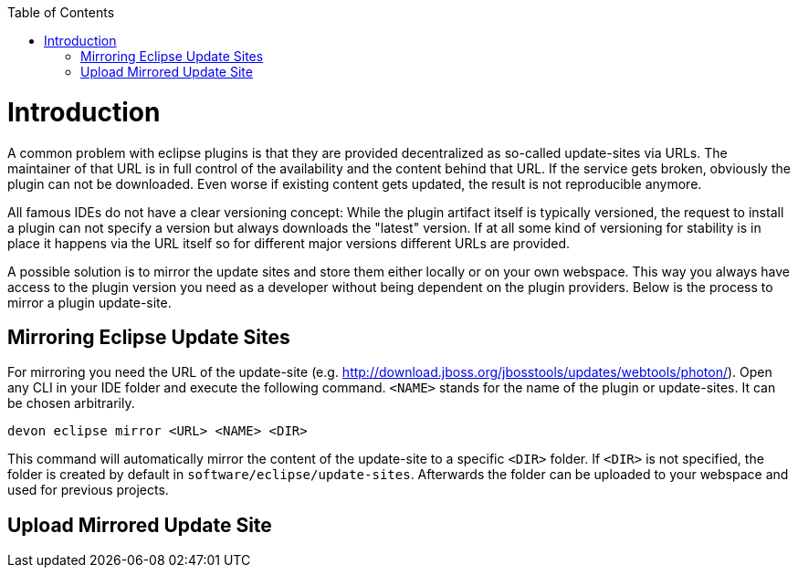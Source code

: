 :toc:
toc::[]

= Introduction

A common problem with eclipse plugins is that they are provided decentralized as so-called update-sites via URLs. The maintainer of that URL is in full control of the availability and the content behind that URL. If the service gets broken, obviously the plugin can not be downloaded. Even worse if existing content gets updated, the result is not reproducible anymore. 

All famous IDEs do not have a clear versioning concept: While the plugin artifact itself is typically versioned, the request to install a plugin can not specify a version but always downloads the "latest" version. If at all some kind of versioning for stability is in place it happens via the URL itself so for different major versions different URLs are provided.

A possible solution is to mirror the update sites and store them either locally or on your own webspace. This way you always have access to the plugin version you need as a developer without being dependent on the plugin providers. Below is the process to mirror a plugin update-site. 

== Mirroring Eclipse Update Sites

For mirroring you need the URL of the update-site (e.g. http://download.jboss.org/jbosstools/updates/webtools/photon/). Open any CLI in your IDE folder and execute the following command. `<NAME>` stands for the name of the plugin or update-sites. It can be chosen arbitrarily.

`devon eclipse mirror <URL> <NAME> <DIR>`

This command will automatically mirror the content of the update-site to a specific `<DIR>` folder. If `<DIR>` is not specified, the folder is created by default in `software/eclipse/update-sites`. Afterwards the folder can be uploaded to your webspace and used for previous projects. 

== Upload Mirrored Update Site

